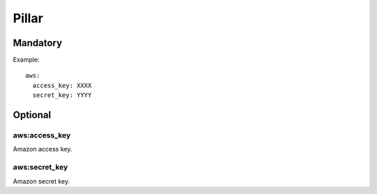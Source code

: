 Pillar
======

Mandatory
---------

Example::

  aws:
    access_key: XXXX
    secret_key: YYYY

Optional
--------

aws:access_key
~~~~~~~~~~~~~~

Amazon access key.

aws:secret_key
~~~~~~~~~~~~~~

Amazon secret key.